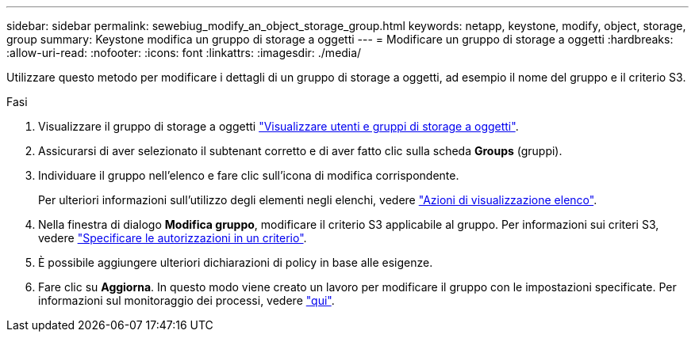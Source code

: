 ---
sidebar: sidebar 
permalink: sewebiug_modify_an_object_storage_group.html 
keywords: netapp, keystone, modify, object, storage, group 
summary: Keystone modifica un gruppo di storage a oggetti 
---
= Modificare un gruppo di storage a oggetti
:hardbreaks:
:allow-uri-read: 
:nofooter: 
:icons: font
:linkattrs: 
:imagesdir: ./media/


[role="lead"]
Utilizzare questo metodo per modificare i dettagli di un gruppo di storage a oggetti, ad esempio il nome del gruppo e il criterio S3.

.Fasi
. Visualizzare il gruppo di storage a oggetti link:sewebiug_view_the_object_storage_group_and_users.html["Visualizzare utenti e gruppi di storage a oggetti"].
. Assicurarsi di aver selezionato il subtenant corretto e di aver fatto clic sulla scheda *Groups* (gruppi).
. Individuare il gruppo nell'elenco e fare clic sull'icona di modifica corrispondente.
+
Per ulteriori informazioni sull'utilizzo degli elementi negli elenchi, vedere link:sewebiug_netapp_service_engine_web_interface_overview.html#list-view-actions["Azioni di visualizzazione elenco"].

. Nella finestra di dialogo *Modifica gruppo*, modificare il criterio S3 applicabile al gruppo. Per informazioni sui criteri S3, vedere https://docs.netapp.com/us-en/storagegrid-116/s3/bucket-and-group-access-policies.html#specify-permissions-in-a-policy["Specificare le autorizzazioni in un criterio"].
. È possibile aggiungere ulteriori dichiarazioni di policy in base alle esigenze.
. Fare clic su *Aggiorna*. In questo modo viene creato un lavoro per modificare il gruppo con le impostazioni specificate. Per informazioni sul monitoraggio dei processi, vedere link:sewebiug_netapp_service_engine_web_interface_overview.html#jobs-and-job-status-indicator["qui"].

